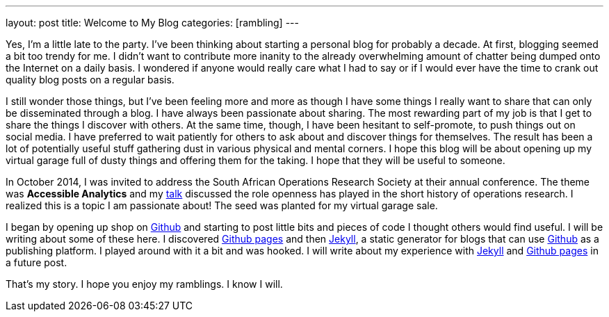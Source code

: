---
layout: post
title: Welcome to My Blog
categories: [rambling]
---

:published_at: 2015-02-28

Yes, I'm a little late to the party. I've been thinking about starting a personal blog for probably a decade. At first, blogging seemed a bit too trendy for me. I didn't want to contribute more inanity to the already overwhelming amount of chatter being dumped onto the Internet on a daily basis. I wondered if anyone would really care what I had to say or if I would ever have the time to crank out quality blog posts on a regular basis.

I still wonder those things, but I've been feeling more and more as though I have some things I really want to share that can only be disseminated through a blog. I have always been passionate about sharing. The most rewarding part of my job is that I get to share the things I discover with others. At the same time, though, I have been hesitant to self-promote, to push things out on social media. I have  preferred to wait patiently for others to ask about and discover things for themselves. The result has been a lot of potentially useful stuff gathering dust in various physical and mental corners. I hope this blog will be about opening up my virtual garage full of dusty things and offering them for the taking. I hope that they will be useful to someone. 

In October 2014, I was invited to address the South African Operations Research Society at their annual conference. The theme was *Accessible Analytics* and my http://coral.ie.lehigh.edu/~ted/files/talks/AccessibleAnalytics.pdf[talk] discussed the role openness has played in the short history of operations research. I realized this is a topic I am passionate about! The seed was planted for my virtual garage sale.

I began by opening up shop on https://github.com/tkralphs[Github] and starting to post little bits and pieces of code I thought others would find useful. I will be writing about some of these here. I discovered https://pages.github.com/[Github pages] and then https://jekyllrb.com/[Jekyll], a static generator for blogs that can use https://github.com[Github] as a publishing platform. I played around with it a bit and was hooked. I will write about my experience with https://jekyllrb.com/[Jekyll] and https://pages.github.com/[Github pages] in a future post.

That's my story. I hope you enjoy my ramblings. I know I will.
